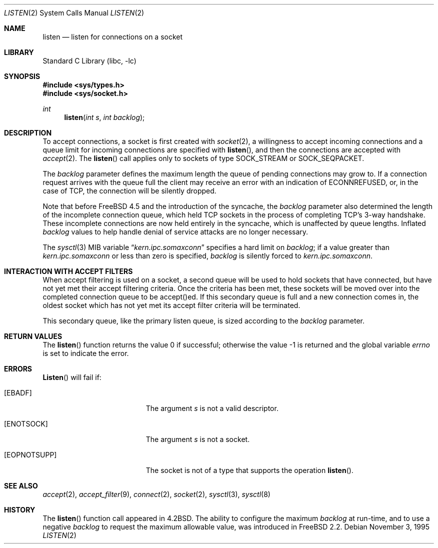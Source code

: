 .\" Copyright (c) 1983, 1991, 1993
.\"	The Regents of the University of California.  All rights reserved.
.\"
.\" Redistribution and use in source and binary forms, with or without
.\" modification, are permitted provided that the following conditions
.\" are met:
.\" 1. Redistributions of source code must retain the above copyright
.\"    notice, this list of conditions and the following disclaimer.
.\" 2. Redistributions in binary form must reproduce the above copyright
.\"    notice, this list of conditions and the following disclaimer in the
.\"    documentation and/or other materials provided with the distribution.
.\" 3. All advertising materials mentioning features or use of this software
.\"    must display the following acknowledgement:
.\"	This product includes software developed by the University of
.\"	California, Berkeley and its contributors.
.\" 4. Neither the name of the University nor the names of its contributors
.\"    may be used to endorse or promote products derived from this software
.\"    without specific prior written permission.
.\"
.\" THIS SOFTWARE IS PROVIDED BY THE REGENTS AND CONTRIBUTORS ``AS IS'' AND
.\" ANY EXPRESS OR IMPLIED WARRANTIES, INCLUDING, BUT NOT LIMITED TO, THE
.\" IMPLIED WARRANTIES OF MERCHANTABILITY AND FITNESS FOR A PARTICULAR PURPOSE
.\" ARE DISCLAIMED.  IN NO EVENT SHALL THE REGENTS OR CONTRIBUTORS BE LIABLE
.\" FOR ANY DIRECT, INDIRECT, INCIDENTAL, SPECIAL, EXEMPLARY, OR CONSEQUENTIAL
.\" DAMAGES (INCLUDING, BUT NOT LIMITED TO, PROCUREMENT OF SUBSTITUTE GOODS
.\" OR SERVICES; LOSS OF USE, DATA, OR PROFITS; OR BUSINESS INTERRUPTION)
.\" HOWEVER CAUSED AND ON ANY THEORY OF LIABILITY, WHETHER IN CONTRACT, STRICT
.\" LIABILITY, OR TORT (INCLUDING NEGLIGENCE OR OTHERWISE) ARISING IN ANY WAY
.\" OUT OF THE USE OF THIS SOFTWARE, EVEN IF ADVISED OF THE POSSIBILITY OF
.\" SUCH DAMAGE.
.\"
.\"	From: @(#)listen.2	8.2 (Berkeley) 12/11/93
.\" $FreeBSD: src/lib/libc/sys/listen.2,v 1.12.2.9 2002/05/09 02:24:40 silby Exp $
.\" $DragonFly: src/lib/libcr/sys/Attic/listen.2,v 1.2 2003/06/17 04:26:47 dillon Exp $
.\"
.Dd November 3, 1995
.Dt LISTEN 2
.Os
.Sh NAME
.Nm listen
.Nd listen for connections on a socket
.Sh LIBRARY
.Lb libc
.Sh SYNOPSIS
.In sys/types.h
.In sys/socket.h
.Ft int
.Fn listen "int s" "int backlog"
.Sh DESCRIPTION
To accept connections, a socket
is first created with
.Xr socket 2 ,
a willingness to accept incoming connections and
a queue limit for incoming connections are specified with
.Fn listen ,
and then the connections are
accepted with
.Xr accept 2 .
The
.Fn listen
call applies only to sockets of type
.Dv SOCK_STREAM
or
.Dv SOCK_SEQPACKET .
.Pp
The
.Fa backlog
parameter defines the maximum length the queue of
pending connections may grow to.
If a connection
request arrives with the queue full the client may
receive an error with an indication of
.Er ECONNREFUSED ,
or, in the case of TCP, the connection will be
silently dropped.
.Pp
Note that before FreeBSD 4.5 and the introduction of the syncache,
the 
.Fa backlog
parameter also determined the length of the incomplete
connection queue, which held TCP sockets in the process
of completing TCP's 3-way handshake.  These incomplete connections
are now held entirely in the syncache, which is unaffected by
queue lengths.  Inflated
.Fa backlog
values to help handle denial
of service attacks are no longer necessary.
.Pp
The
.Xr sysctl 3
MIB variable
.Dq Va kern.ipc.somaxconn
specifies a hard limit on
.Fa backlog ;
if a value greater than
.Va kern.ipc.somaxconn
or less than zero is specified,
.Fa backlog
is silently forced to
.Va kern.ipc.somaxconn .
.Sh INTERACTION WITH ACCEPT FILTERS
When accept filtering is used on a socket, a second queue will
be used to hold sockets that have connected, but have not yet
met their accept filtering criteria.  Once the criteria has been
met, these sockets will be moved over into the completed connection
queue to be accept()ed.  If this secondary queue is full and a
new connection comes in, the oldest socket which has not yet met
its accept filter criteria will be terminated.
.Pp
This secondary queue, like the primary listen queue, is sized
according to the 
.Fa backlog
parameter.
.Sh RETURN VALUES
.Rv -std listen
.Sh ERRORS
.Fn Listen
will fail if:
.Bl -tag -width Er
.It Bq Er EBADF
The argument
.Fa s
is not a valid descriptor.
.It Bq Er ENOTSOCK
The argument
.Fa s
is not a socket.
.It Bq Er EOPNOTSUPP
The socket is not of a type that supports the operation
.Fn listen .
.El
.Sh SEE ALSO
.Xr accept 2 ,
.Xr accept_filter 9 ,
.Xr connect 2 ,
.Xr socket 2 ,
.Xr sysctl 3 ,
.Xr sysctl 8
.Sh HISTORY
The
.Fn listen
function call appeared in
.Bx 4.2 .
The ability to configure the maximum
.Fa backlog
at run-time, and to use a negative
.Fa backlog
to request the maximum allowable value, was introduced in
.Fx 2.2 .
